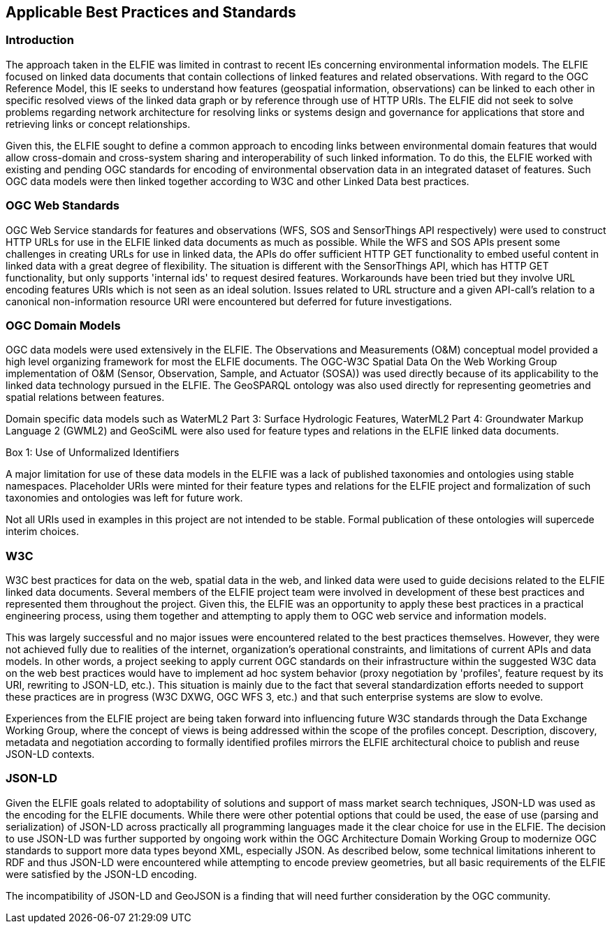 [[Standards_Best_Practices]]
== Applicable Best Practices and Standards

=== Introduction

The approach taken in the ELFIE was limited in contrast to recent IEs concerning environmental information models. The ELFIE focused on linked data documents that contain collections of linked features and related observations. With regard to the OGC Reference Model, this IE seeks to understand how features (geospatial information, observations) can be linked to each other in specific resolved views of the linked data graph or by reference through use of HTTP URIs. The ELFIE did not seek to solve problems regarding network architecture for resolving links or systems design and governance for applications that store and retrieving links or concept relationships.

Given this, the ELFIE sought to define a common approach to encoding links between environmental domain features that would allow cross-domain and cross-system sharing and interoperability of such linked information. To do this, the ELFIE worked with existing and pending OGC standards for encoding of environmental observation data in an integrated dataset of features. Such OGC data models were then linked together according to W3C and other Linked Data best practices.

=== OGC Web Standards

OGC Web Service standards for features and observations (WFS, SOS and SensorThings API respectively) were used to construct HTTP URLs for use in the ELFIE linked data documents as much as possible.
While the WFS and SOS APIs present some challenges in creating URLs for use in linked data, the APIs do offer sufficient HTTP GET functionality to embed useful content in linked data with a great degree of flexibility. The situation is different with the SensorThings API, which has HTTP GET functionality, but only supports 'internal ids' to request desired features. Workarounds have been tried but they involve URL encoding features URIs which is not seen as an ideal solution. Issues related to URL structure and a given API-call’s relation to a canonical non-information resource URI were encountered but deferred for future investigations.

=== OGC Domain Models

OGC data models were used extensively in the ELFIE. The Observations and Measurements (O&M) conceptual model provided a high level organizing framework for most the ELFIE documents. The OGC-W3C Spatial Data On the Web Working Group implementation of O&M (Sensor, Observation, Sample, and Actuator (SOSA)) was used directly because of its applicability to the linked data technology pursued in the ELFIE. The GeoSPARQL ontology was also used directly for representing geometries and spatial relations between features.

Domain specific data models such as WaterML2 Part 3: Surface Hydrologic Features, WaterML2 Part 4: Groundwater Markup Language 2 (GWML2) and GeoSciML were also used for feature types and relations in the ELFIE linked data documents.

[[uris_box]]
.Box {counter:boxes}: Use of Unformalized Identifiers
********************
A major limitation for use of these data models in the ELFIE was a lack of published taxonomies and ontologies using stable namespaces. Placeholder URIs were minted for their feature types and relations for the ELFIE project and formalization of such taxonomies and ontologies was left for future work.

Not all URIs used in examples in this project are not intended to be stable. Formal publication of these ontologies will supercede interim choices.
********************

=== W3C

W3C best practices for data on the web, spatial data in the web, and linked data were used to guide decisions related to the ELFIE linked data documents. Several members of the ELFIE project team were involved in development of these best practices and represented them throughout the project. Given this, the ELFIE was an opportunity to apply these best practices in a practical engineering process, using them together and attempting to apply them to OGC web service and information models.

This was largely successful and no major issues were encountered related to the best practices themselves. However, they were not achieved fully due to realities of the internet, organization’s operational constraints, and limitations of current APIs and data models. In other words, a project seeking to apply current OGC standards on their infrastructure within the suggested W3C data on the web best practices would have to implement ad hoc system behavior (proxy negotiation by 'profiles', feature request by its URI, rewriting to JSON-LD, etc.). This situation is mainly due to the fact that several standardization efforts needed to support these practices are in progress (W3C DXWG, OGC WFS 3, etc.) and that such enterprise systems are slow to evolve.

Experiences from the ELFIE project are being taken forward into influencing future W3C standards through the Data Exchange Working Group, where the concept of views is being addressed within the scope of the profiles concept. Description, discovery, metadata and negotiation according to formally identified profiles mirrors the ELFIE architectural choice to publish and reuse JSON-LD contexts.

=== JSON-LD

Given the ELFIE goals related to adoptability of solutions and support of mass market search techniques, JSON-LD was used as the encoding for the ELFIE documents. While there were other potential options that could be used, the ease of use (parsing and serialization) of JSON-LD across practically all programming languages made it the clear choice for use in the ELFIE. The decision to use JSON-LD was further supported by ongoing work within the OGC Architecture Domain Working Group to modernize OGC standards to support more data types beyond XML, especially JSON. As described below, some technical limitations inherent to RDF and thus JSON-LD were encountered while attempting to encode preview geometries, but all basic requirements of the ELFIE were satisfied by the JSON-LD encoding.

The incompatibility of JSON-LD and GeoJSON is a finding that will need further consideration by the OGC community.

